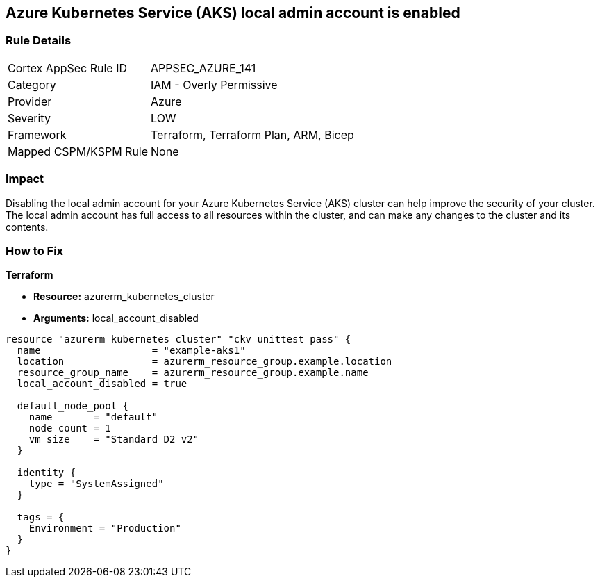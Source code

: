 == Azure Kubernetes Service (AKS) local admin account is enabled


=== Rule Details

[cols="1,2"]
|===
|Cortex AppSec Rule ID |APPSEC_AZURE_141
|Category |IAM - Overly Permissive
|Provider |Azure
|Severity |LOW
|Framework |Terraform, Terraform Plan, ARM, Bicep
|Mapped CSPM/KSPM Rule |None
|===


=== Impact
Disabling the local admin account for your Azure Kubernetes Service (AKS) cluster can help improve the security of your cluster.
The local admin account has full access to all resources within the cluster, and can make any changes to the cluster and its contents.

//
=== How to Fix


*Terraform* 


* *Resource:* azurerm_kubernetes_cluster
* *Arguments:* local_account_disabled


[source,go]
----
resource "azurerm_kubernetes_cluster" "ckv_unittest_pass" {
  name                   = "example-aks1"
  location               = azurerm_resource_group.example.location
  resource_group_name    = azurerm_resource_group.example.name
  local_account_disabled = true

  default_node_pool {
    name       = "default"
    node_count = 1
    vm_size    = "Standard_D2_v2"
  }

  identity {
    type = "SystemAssigned"
  }

  tags = {
    Environment = "Production"
  }
}
----

